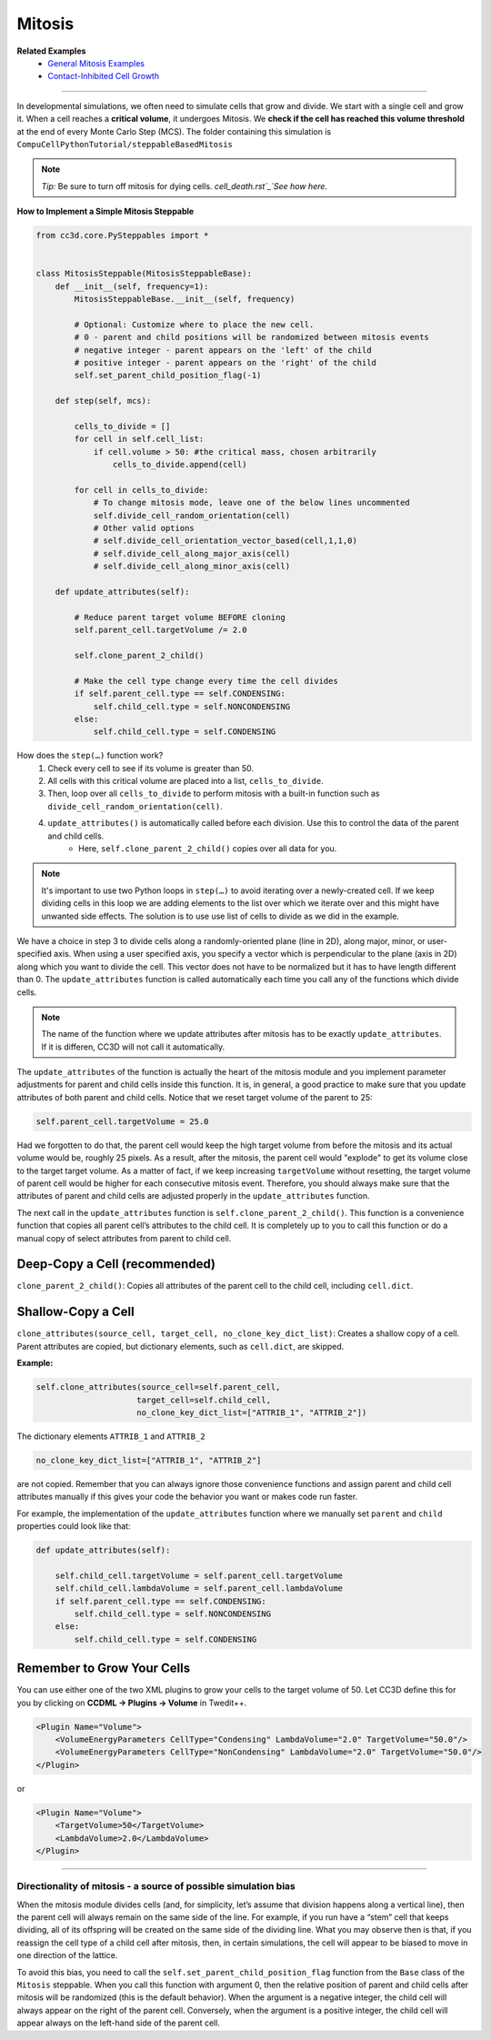 Mitosis
=======

**Related Examples**
    - `General Mitosis Examples <example_mitosis>`_
    - `Contact-Inhibited Cell Growth <example_contact_inhibited_cell_growth.html>`_

**********************************************

In developmental simulations, we often need to simulate cells that grow
and divide. We start with a single cell and grow it. 
When a cell reaches a **critical volume**, it undergoes Mitosis. 
We **check if the cell has reached this volume threshold** at
the end of every Monte Carlo Step (MCS). The folder containing this simulation is
``CompuCellPythonTutorial/steppableBasedMitosis``

.. note::

    *Tip:* Be sure to turn off mitosis for dying cells. `cell_death.rst`_`See how here`.

**How to Implement a Simple Mitosis Steppable**

.. code-block:: python

    from cc3d.core.PySteppables import *


    class MitosisSteppable(MitosisSteppableBase):
        def __init__(self, frequency=1):
            MitosisSteppableBase.__init__(self, frequency)

            # Optional: Customize where to place the new cell.
            # 0 - parent and child positions will be randomized between mitosis events
            # negative integer - parent appears on the 'left' of the child
            # positive integer - parent appears on the 'right' of the child
            self.set_parent_child_position_flag(-1)

        def step(self, mcs):

            cells_to_divide = []
            for cell in self.cell_list:
                if cell.volume > 50: #the critical mass, chosen arbitrarily
                    cells_to_divide.append(cell)

            for cell in cells_to_divide:
                # To change mitosis mode, leave one of the below lines uncommented
                self.divide_cell_random_orientation(cell)
                # Other valid options
                # self.divide_cell_orientation_vector_based(cell,1,1,0)
                # self.divide_cell_along_major_axis(cell)
                # self.divide_cell_along_minor_axis(cell)

        def update_attributes(self):

            # Reduce parent target volume BEFORE cloning
            self.parent_cell.targetVolume /= 2.0

            self.clone_parent_2_child()

            # Make the cell type change every time the cell divides
            if self.parent_cell.type == self.CONDENSING:
                self.child_cell.type = self.NONCONDENSING
            else:
                self.child_cell.type = self.CONDENSING

How does the ``step(…)`` function work?
    1. Check every cell to see if its volume is greater than 50.
    2. All cells with this critical volume are placed into a list, ``cells_to_divide``.
    3. Then, loop over all ``cells_to_divide`` to perform mitosis with a built-in function such as ``divide_cell_random_orientation(cell)``.
    4. ``update_attributes()`` is automatically called before each division. Use this to control the data of the parent and child cells. 
        * Here, ``self.clone_parent_2_child()`` copies over all data for you.

.. note::
    It's important to use two Python loops in ``step(…)`` to avoid iterating
    over a newly-created cell. If we keep dividing cells in this loop we are adding elements to the list over which we iterate over and this might have unwanted side effects. 
    The solution is to use use list of cells to divide as we did in the example.

We have a choice in step 3 to divide cells along a randomly-oriented plane
(line in 2D), along major, minor, or user-specified axis. When using a user
specified axis, you specify a vector which is perpendicular to the plane
(axis in 2D) along which you want to divide the cell. This vector does
not have to be normalized but it has to have length different than 0. The
``update_attributes`` function is called automatically each time you call any
of the functions which divide cells.

.. note::

    The name of the function where we update attributes after mitosis has to be exactly ``update_attributes``. If it is differen, CC3D will not call it automatically.

The ``update_attributes`` of the function is actually the heart of the
mitosis module and you implement parameter adjustments for parent and
child cells inside this function. It is, in general, a good practice to
make sure that you update attributes of both parent and child
cells. Notice that we reset target volume of the parent to 25:

.. code-block:: python

    self.parent_cell.targetVolume = 25.0

Had we forgotten to do that, the parent cell would keep the high target volume
from before the mitosis and its actual volume would be, roughly 25
pixels. As a result, after the mitosis, the parent cell would "explode"
to get its volume close to the target target volume. As a matter of fact,
if we keep increasing ``targetVolume`` without resetting, the target volume
of parent cell would be higher for each consecutive mitosis event.
Therefore, you should always make sure that the attributes of parent and
child cells are adjusted properly in the ``update_attributes`` function.

The next call in the ``update_attributes`` function is
``self.clone_parent_2_child()``. This function is a convenience function that
copies all parent cell’s attributes to the child cell. It is completely up to you to call this
function or do a manual copy of select attributes from parent to child
cell.



Deep-Copy a Cell (recommended)
*********************************
``clone_parent_2_child()``: Copies all attributes of the parent cell to the child cell, including ``cell.dict``.


Shallow-Copy a Cell
***************************
``clone_attributes(source_cell, target_cell, no_clone_key_dict_list)``: Creates a shallow copy of a cell. 
Parent attributes are copied, but dictionary elements, such as ``cell.dict``, are skipped.

**Example:**

.. code-block:: python

    self.clone_attributes(source_cell=self.parent_cell,
                         target_cell=self.child_cell,
                         no_clone_key_dict_list=["ATTRIB_1", "ATTRIB_2"])


The dictionary elements ``ATTRIB_1`` and ``ATTRIB_2``

.. code-block:: python

    no_clone_key_dict_list=["ATTRIB_1", "ATTRIB_2"]

are not copied. Remember that you can always ignore those convenience
functions and assign parent and child cell attributes manually if this
gives your code the behavior you want or makes code run faster.

For example, the implementation of the ``update_attributes`` function where we
manually set ``parent`` and ``child`` properties could look like that:

.. code-block:: python

    def update_attributes(self):

        self.child_cell.targetVolume = self.parent_cell.targetVolume
        self.child_cell.lambdaVolume = self.parent_cell.lambdaVolume
        if self.parent_cell.type == self.CONDENSING:
            self.child_cell.type = self.NONCONDENSING
        else:
            self.child_cell.type = self.CONDENSING



Remember to Grow Your Cells
**********************************

You can use either one of the two XML plugins to grow your cells to the target volume of 50.
Let CC3D define this for you by clicking on **CCDML -> Plugins -> Volume** in Twedit++.

.. code-block:: xml

    <Plugin Name="Volume">
        <VolumeEnergyParameters CellType="Condensing" LambdaVolume="2.0" TargetVolume="50.0"/>
        <VolumeEnergyParameters CellType="NonCondensing" LambdaVolume="2.0" TargetVolume="50.0"/>
    </Plugin>

or 

.. code-block:: xml

    <Plugin Name="Volume">
        <TargetVolume>50</TargetVolume>
        <LambdaVolume>2.0</LambdaVolume>
    </Plugin>

**********************************************

Directionality of mitosis - a source of possible simulation bias
-----------------------------------------------------------------

When the mitosis module divides cells (and, for simplicity, let’s assume
that division happens along a vertical line), then the parent cell will
always remain on the same side of the line. For example, if you run have a “stem”
cell that keeps dividing, all of its offspring will be created on the
same side of the dividing line. What you may observe then is that, if you
reassign the cell type of a child cell after mitosis, then, in certain
simulations, the cell will appear to be biased to move in one direction of
the lattice. 

To avoid this bias, you need to call the 
``self.set_parent_child_position_flag`` function from the ``Base`` class of the ``Mitosis``
steppable. When you call this function with argument 0, then the relative
position of parent and child cells after mitosis will be randomized (this
is the default behavior). When the argument is a negative integer, the child
cell will always appear on the right of the parent cell. Conversely, when the
argument is a positive integer, the child cell will appear always on the
left-hand side of the parent cell.
